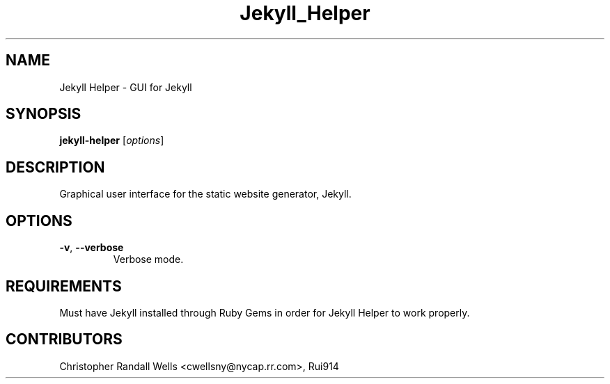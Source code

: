 .\" Copyright (C) 2015 Christopher Wells <cwellsny@nycap.rr.com>
.\"
.\" This manual page is distributed under the terms
.\" of the GNU Free Documentation License version 1.3.
.\"
.TH Jekyll_Helper "1" "2015-08-10" "jekyll-helper 0.2.2" "User Commands"

.SH NAME
Jekyll Helper \- GUI for Jekyll

.SH SYNOPSIS
.B jekyll-helper
.RI [ options ]

.SH DESCRIPTION
Graphical user interface for the static website generator, Jekyll.

.SH OPTIONS

.TP
\fB\-v\fR, \fB\-\-verbose\fR
Verbose mode.

.SH REQUIREMENTS
Must have Jekyll installed through Ruby Gems in order for Jekyll Helper to
work properly.

.SH CONTRIBUTORS
Christopher Randall Wells <cwellsny@nycap.rr.com>, Rui914
